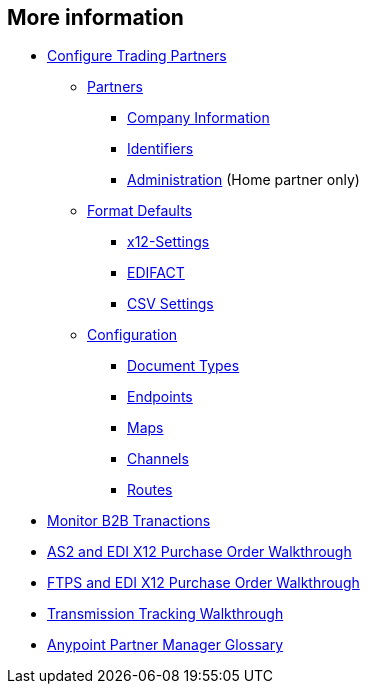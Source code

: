 == More information

* link:/anypoint-b2b/configure-trading-partners[Configure Trading Partners]

** link:/anypoint-b2b/partners[Partners]
*** link:/anypoint-b2b/company-information[Company Information]
*** link:/anypoint-b2b/identifiers[Identifiers]
*** link:/anypoint-b2b/administration[Administration] (Home partner only)

** link:/anypoint-b2b/format-defaults[Format Defaults]
*** link:/anypoint-b2b/x12-settings[x12-Settings]
*** link:/anypoint-b2b/edifact-settings[EDIFACT]
*** link:/anypoint-b2b/csv-settings[CSV Settings]

** link:/anypoint-b2b/configuration[Configuration]
*** link:/anypoint-b2b/document-types[Document Types]
*** link:/anypoint-b2b/endpoints[Endpoints]
*** link:/anypoint-b2b/maps[Maps]
*** link:/anypoint-b2b/channels[Channels]
*** link:/anypoint-b2b/routes[Routes]
* link:/anypoint-b2b/monitor-b2b-transactions[Monitor B2B Tranactions]
* link:/anypoint-b2b/as2-and-edi-x12-purchase-order-walkthrough[AS2 and EDI X12 Purchase Order Walkthrough]
* link:/anypoint-b2b/ftps-and-edi-x12-purchase-order-walkthrough[FTPS and EDI X12 Purchase Order Walkthrough]
* link:/anypoint-b2b/transmission-tracking-walkthrough[Transmission Tracking Walkthrough]
* link:/anypoint-b2b/anypoint-partner-manager-glossary[Anypoint Partner Manager Glossary]

